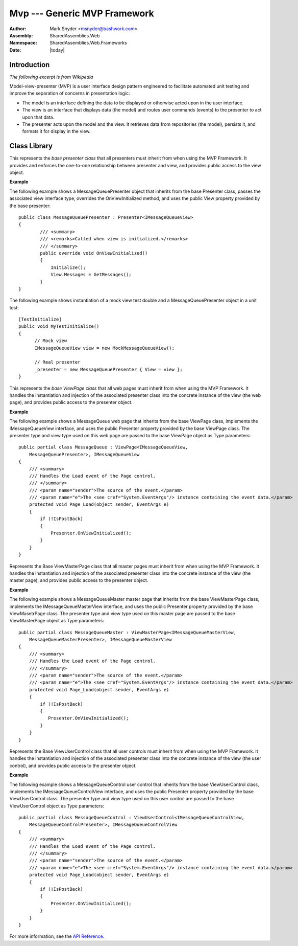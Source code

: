 ============================================================
Mvp --- Generic MVP Framework
============================================================
:Author: Mark Snyder <msnyder@bashwork.com>
:Assembly: SharedAssemblies.Web
:Namespace: SharedAssemblies.Web.Frameworks
:Date: |today|

.. module:: SharedAssemblies.Web.Frameworks.Mvp
   :synopsis: Mvp - Generic MVP Framework
   :platform: Windows, .Net
   

.. highlight:: csharp

Introduction
------------------------------------------------------------
*The following excerpt is from Wikipedia*

Model-view-presenter (MVP) is a user interface design pattern engineered to
facilitate automated unit testing and improve the separation of concerns in
presentation logic:

* The model is an interface defining the data to be displayed or otherwise acted
  upon in the user interface.
* The view is an interface that displays data (the model) and routes user commands
  (events) to the presenter to act upon that data.
* The presenter acts upon the model and the view. It retrieves data from repositories
  (the model), persists it, and formats it for display in the view.

Class Library
------------------------------------------------------------

.. class:: Presenter<TView>

   This represents the *base presenter class* that all presenters must inherit
   from when using the MVP Framework.  It provides and enforces the one-to-one
   relationship between presenter and view, and provides public access to the
   view object.

   **Example**

   The following example shows a MessageQueuePresenter object that inherits from
   the base Presenter class, passes the associated view interface type, overrides
   the OnViewInitialized method, and uses the public View property provided by
   the base presenter::

       public class MessageQueuePresenter : Presenter<IMessageQueueView>
       {
               /// <summary>
               /// <remarks>Called when view is initialized.</remarks>
               /// </summary>
               public override void OnViewInitialized()
               {
                   Initialize();
                   View.Messages = GetMessages();
               }
       }

   The following example shows instantiation of a mock view test double and a
   MessageQueuePresenter object in a unit test::

       [TestInitialize]
       public void MyTestInitialize()
       {
             // Mock view
             IMessageQueueView view = new MockMessageQueueView();
       
             // Real presenter
             _presenter = new MessageQueuePresenter { View = view };
       }

.. class:: ViewPage<TView, TPresenter>

   This represents the *base ViewPage class* that all web pages must inherit
   from when using the MVP Framework.  It handles the instantiation and
   injection of the associated presenter class into the concrete instance of
   the view (the web page), and provides public access to the presenter object.

   **Example**

   The following example shows a MessageQueue web page that inherits from the
   base ViewPage class, implements the IMessageQueueView interface, and uses
   the public Presenter property provided by the base ViewPage class. The
   presenter type and view type used on this web page are passed to the base
   ViewPage object as Type parameters::

        public partial class MessageQueue : ViewPage<IMessageQueueView,
            MessageQueuePresenter>, IMessageQueueView
        {
            /// <summary>
            /// Handles the Load event of the Page control.
            /// </summary>
            /// <param name="sender">The source of the event.</param>
            /// <param name="e">The <see cref="System.EventArgs"/> instance containing the event data.</param>
            protected void Page_Load(object sender, EventArgs e)
            {
                if (!IsPostBack)
                {
                    Presenter.OnViewInitialized();
                }
            }
        }

.. class:: ViewMasterPage<TView, TPresenter>

   Represents the Base ViewMasterPage class that all master pages must inherit
   from when using the MVP Framework. It handles the instantiation and injection
   of the associated presenter class into the concrete instance of the view (the
   master page), and provides public access to the presenter object.

   **Example**

   The following example shows a MessageQueueMaster master page that inherits
   from the base ViewMasterPage class, implements the IMessageQueueMasterView
   interface, and uses the public Presenter property provided by the base
   ViewMasetrPage class. The presenter type and view type used on this master
   page are passed to the base ViewMasterPage object as Type parameters::

        public partial class MessageQueueMaster : ViewMasterPage<IMessageQueueMasterView,
            MessageQueueMasterPresenter>, IMessageQueueMasterView
        {
            /// <summary>
            /// Handles the Load event of the Page control.
            /// </summary>
            /// <param name="sender">The source of the event.</param>
            /// <param name="e">The <see cref="System.EventArgs"/> instance containing the event data.</param>
            protected void Page_Load(object sender, EventArgs e)
            {
                if (!IsPostBack)
                {
                   Presenter.OnViewInitialized();
                }
            }
        }

.. class:: ViewUserControl<TView, TPresenter>

   Represents the Base ViewUserControl class that all user controls must inherit
   from when using the MVP Framework. It handles the instantiation and injection
   of the associated presenter class into the concrete instance of the view (the
   user control), and provides public access to the presenter object.

   **Example**

   The following example shows a MessageQueueControl user control that inherits
   from the base ViewUserControl class, implements the IMessageQueueControlView
   interface, and uses the public Presenter property provided by the base
   ViewUserControl class. The presenter type and view type used on this user
   control are passed to the base ViewUserControl object as Type parameters::

        public partial class MessageQueueControl : ViewUserControl<IMessageQueueControlView,
            MessageQueueControlPresenter>, IMessageQueueControlView
        {
            /// <summary>
            /// Handles the Load event of the Page control.
            /// </summary>
            /// <param name="sender">The source of the event.</param>
            /// <param name="e">The <see cref="System.EventArgs"/> instance containing the event data.</param>
            protected void Page_Load(object sender, EventArgs e)
            {
                if (!IsPostBack)
                {
                    Presenter.OnViewInitialized();
                }
            }
        }

For more information, see the `API Reference <../../../../Api/index.html>`_.       